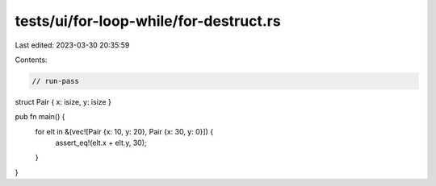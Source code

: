 tests/ui/for-loop-while/for-destruct.rs
=======================================

Last edited: 2023-03-30 20:35:59

Contents:

.. code-block:: rs

    // run-pass

struct Pair { x: isize, y: isize }

pub fn main() {
    for elt in &(vec![Pair {x: 10, y: 20}, Pair {x: 30, y: 0}]) {
        assert_eq!(elt.x + elt.y, 30);
    }
}


